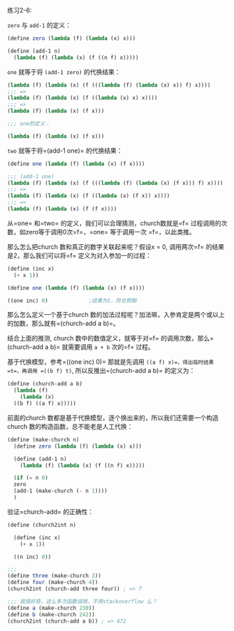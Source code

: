 #+LATEX_CLASS: ramsay-org-article
#+LATEX_CLASS_OPTIONS: [oneside,A4paper,12pt]
#+AUTHOR: Ramsay Leung
#+EMAIL: ramsayleung@gmail.com
#+DATE: 2022-11-09 三 21:38
练习2-6:

=zero= 与 =add-1= 的定义：
#+begin_src scheme
  (define zero (lambda (f) (lambda (x) x)))

  (define (add-1 n)
    (lambda (f) (lambda (x) (f ((n f) x)))))
#+end_src

=one= 就等于将 =(add-1 zero)= 的代换结果：
#+begin_src scheme
  (lambda (f) (lambda (x) (f (((lambda (f) (lambda (x) x)) f) x))))
  ;;; =>
  (lambda (f) (lambda (x) (f ((lambda (x) x) x))))
  ;;; =>
  (lambda (f) (lambda (x) (f x)))

  ;;; one的定义：

  (lambda (f) (lambda (x) (f x)))
#+end_src

=two= 就等于将=(add-1 one)= 的代换结果：
#+begin_src scheme
  (define one (lambda (f) (lambda (x) (f x))))

  ;;; (add-1 one)
  (lambda (f) (lambda (x) (f (((lambda (f) (lambda (x) (f x))) f) x))))
  ;;; =>
  (lambda (f) (lambda (x) (f ((lambda (x) (f x)) x))))
  ;;; =>
  (lambda (f) (lambda (x) (f (f x))))
#+end_src

从=one= 和=two= 的定义，我们可以合理猜测，church数就是=f= 过程调用的次数，如zero等于调用0次=f=，=one= 等于调用一次 =f=，以此类推。

那么怎么把church 数和真正的数字关联起来呢？假设x = 0, 调用两次=f= 的结果是2，那么我们可以将=f= 定义为对入参加一的过程：
#+begin_src scheme
  (define (inc x)
    (+ x 1))

  (define one (lambda (f) (lambda (x) (f x))))

  ((one inc) 0)				;结果为1，符合预期
#+end_src

那么怎么定义一个基于church 数的加法过程呢？加法嘛，入参肯定是两个或以上的加数，那么就有=(church-add a b)=。

结合上面的推测, church 数中的数值定义，就等于对=f= 的调用次数，那么=(church-add a b)= 就需要调用 =a + b= 次的=f= 过程。

基于代换模型，参考=((one inc) 0)= 那就是先调用 =((a f) x)=，得出临时结果 =t=，再调用 =((b f) t)=, 所以反推出=(church-add a b)= 的定义为：

#+begin_src scheme
  (define (church-add a b)
    (lambda (f)
      (lambda (x)
	((b f) ((a f) x)))))
#+end_src

前面的church 数都是基于代换模型，逐个换出来的，所以我们还需要一个构造church 数的构造函数，总不能老是人工代换：
#+begin_src scheme
  (define (make-church n)
    (define zero (lambda (f) (lambda (x) x)))

    (define (add-1 n)
      (lambda (f) (lambda (x) (f ((n f) x)))))

    (if (= n 0)
	zero
	(add-1 (make-church (- n 1))))
    )
#+end_src

验证=church-add= 的正确性：
#+begin_src scheme
  (define (church2int n)

    (define (inc x)
      (+ x 1))

    ((n inc) 0))

  ;;; 
  (define three (make-church 3))
  (define four (make-church 4))
  (church2int (church-add three four)) ; => 7

  ;;; 我很好奇，这么多次函数调用，不用stackoverflow 么？
  (define a (make-church 230))
  (define b (make-church 242))
  (church2int (church-add a b)) ; => 472
#+end_src
